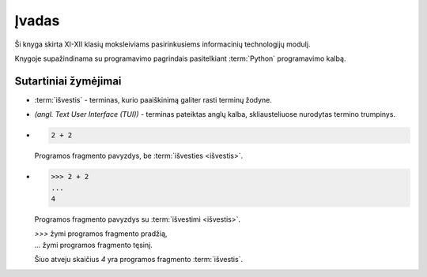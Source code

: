 Įvadas
======

Ši knyga skirta XI-XII klasių moksleiviams pasirinkusiems informacinių
technologijų modulį.

Knygoje supažindinama su programavimo pagrindais pasitelkiant :term:`Python`
programavimo kalbą.


Sutartiniai žymėjimai
---------------------

- :term:`išvestis` - terminas, kurio paaiškinimą galiter rasti terminų žodyne.

- *(angl. Text User Interface (TUI))* - terminas pateiktas anglų kalba,
  skliausteliuose nurodytas termino trumpinys.

- .. code-block:: python

     2 + 2

  Programos fragmento pavyzdys, be :term:`išvesties <išvestis>`.

- .. code-block:: python

     >>> 2 + 2
     ...
     4

  Programos fragmento pavyzdys su :term:`išvestimi <išvestis>`.

  | `>>>` žymi programos fragmento pradžią,
  | `...` žymi programos fragmento tęsinį.

  Šiuo atveju skaičius `4` yra programos fragmento :term:`išvestis`.
